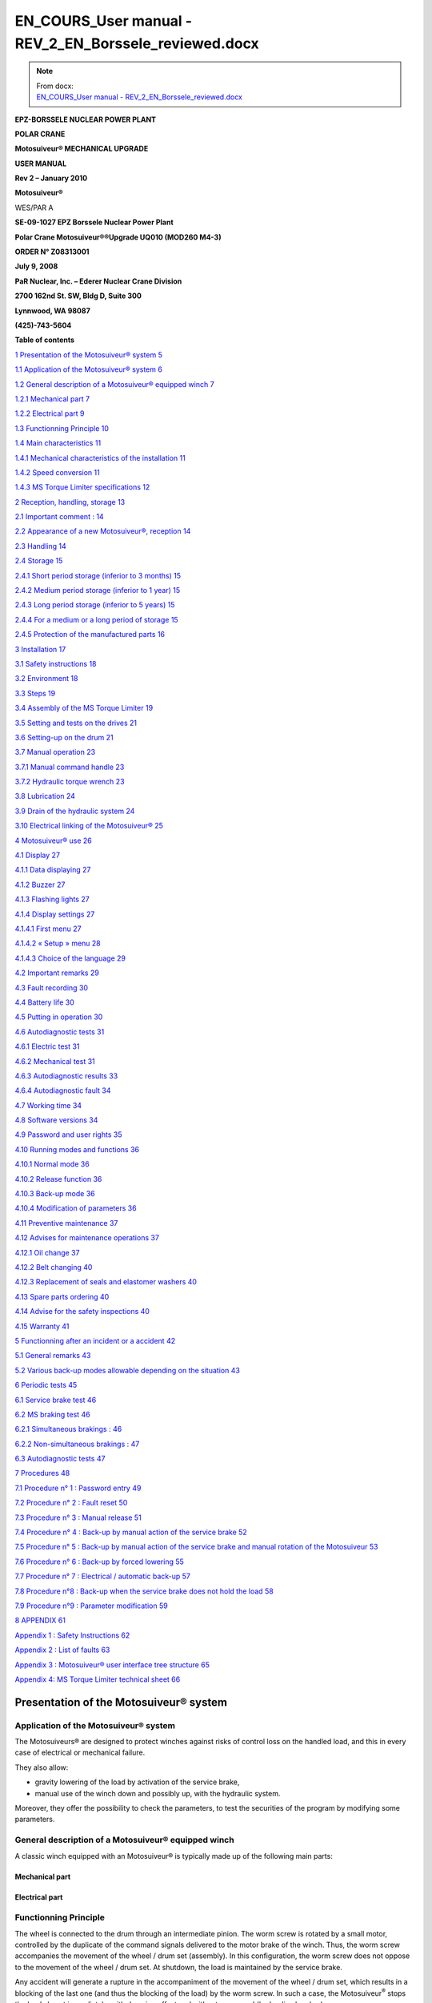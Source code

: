 =======================================================
EN_COURS_User manual - REV_2_EN_Borssele_reviewed.docx
=======================================================

.. note::
   | From docx:
   | `EN_COURS_User manual - REV_2_EN_Borssele_reviewed.docx <https://siguren.sharepoint.com/:w:/s/Processdesign/EWkfuiAl5mhJv2O-SGVNGesB3YePgZb30PGO1dHCr3nJOw?e=wftPI3>`_

+--------------------------+-----------------+------------------------+
| **S**\ **iguren          |                 | |image1|               |
| Ingéniérie**             |                 |                        |
|                          |                 |                        |
| ZI de la Tuillière       |                 |                        |
|                          |                 |                        |
| Rue de la Traille        |                 |                        |
|                          |                 |                        |
| F – 01700 Miribel        |                 |                        |
|                          |                 |                        |
| Tél. +33 (0)4 72 25 71   |                 |                        |
| 12                       |                 |                        |
|                          |                 |                        |
| Fax +33 (0)9 52 71 75 68 |                 |                        |
+--------------------------+-----------------+------------------------+
| contact@siguren.com      |                 |                        |
+--------------------------+-----------------+------------------------+
|                          |                 | `www.siguren.          |
|                          |                 | com <file:///Users// |
|                          |                 | //public/pet |
|                          |                 | er/www.siguren.com>`__ |
+--------------------------+-----------------+------------------------+

**E**\ **PZ-BORSSELE NUCLEAR POWER PLANT**

**POLAR CRANE**

**Motosuiveur\ ® MECHANICAL UPGRADE**

**USER MANUAL**

**Rev 2 – January 2010**

**Motosuiveur\ ®**

WES/PAR A

|image2|\ |image3|\ |image4|

**SE-09-1027 EPZ Borssele Nuclear Power Plant**

**Polar Crane Motosuiveur\ ®\ ®Upgrade UQ010 (MOD260 M4-3)**

**ORDER N° Z08313001**

**July 9, 2008**

**PaR Nuclear, Inc. – Ederer Nuclear Crane Division**

**2700 162nd St. SW, Bldg D, Suite 300**

**Lynnwood, WA 98087**

**(425)-743-5604**

**Table of contents**

`1 Presentation of the Motosuiveur®
system <#presentation-of-the-motosuiveur-system>`__
`5 <#presentation-of-the-motosuiveur-system>`__

`1.1 Application of the Motosuiveur®
system <#application-of-the-motosuiveur-system>`__
`6 <#application-of-the-motosuiveur-system>`__

`1.2 General description of a Motosuiveur® equipped
winch <#general-description-of-a-motosuiveur-equipped-winch>`__
`7 <#general-description-of-a-motosuiveur-equipped-winch>`__

`1.2.1 Mechanical part <#mechanical-part>`__ `7 <#mechanical-part>`__

`1.2.2 Electrical part <#electrical-part>`__ `9 <#electrical-part>`__

`1.3 Functionning Principle <#functionning-principle>`__
`10 <#functionning-principle>`__

`1.4 Main characteristics <#main-characteristics>`__
`11 <#main-characteristics>`__

`1.4.1 Mechanical characteristics of the
installation <#mechanical-characteristics-of-the-installation>`__
`11 <#mechanical-characteristics-of-the-installation>`__

`1.4.2 Speed conversion <#speed-conversion>`__
`11 <#speed-conversion>`__

`1.4.3 MS Torque Limiter specifications <#torque-limiter-specifications>`__
`12 <#torque-limiter-specifications>`__

`2 Reception, handling, storage <#reception-handling-storage>`__
`13 <#reception-handling-storage>`__

`2.1 Important comment : <#important-comment>`__
`14 <#important-comment>`__

`2.2 Appearance of a new Motosuiveur®,
reception <#appearance-of-a-new-motosuiveur-reception>`__
`14 <#appearance-of-a-new-motosuiveur-reception>`__

`2.3 Handling <#handling>`__ `14 <#handling>`__

`2.4 Storage <#storage>`__ `15 <#storage>`__

`2.4.1 Short period storage (inferior to 3
months) <#short-period-storage-inferior-to-3-months>`__
`15 <#short-period-storage-inferior-to-3-months>`__

`2.4.2 Medium period storage (inferior to 1
year) <#medium-period-storage-inferior-to-1-year>`__
`15 <#medium-period-storage-inferior-to-1-year>`__

`2.4.3 Long period storage (inferior to 5
years) <#long-period-storage-inferior-to-5-years>`__
`15 <#long-period-storage-inferior-to-5-years>`__

`2.4.4 For a medium or a long period of
storage <#for-a-medium-or-a-long-period-of-storage>`__
`15 <#for-a-medium-or-a-long-period-of-storage>`__

`2.4.5 Protection of the manufactured
parts <#protection-of-the-manufactured-parts>`__
`16 <#protection-of-the-manufactured-parts>`__

`3 Installation <#installation>`__ `17 <#installation>`__

`3.1 Safety instructions <#safety-instructions>`__
`18 <#safety-instructions>`__

`3.2 Environment <#environment>`__ `18 <#environment>`__

`3.3 Steps <#steps>`__ `19 <#steps>`__

`3.4 Assembly of the MS Torque Limiter <#assembly-of-the-torque-limiter>`__
`19 <#assembly-of-the-torque-limiter>`__

`3.5 Setting and tests on the
drives <#setting-and-tests-on-the-drives>`__
`21 <#setting-and-tests-on-the-drives>`__

`3.6 Setting-up on the drum <#setting-up-on-the-drum>`__
`21 <#setting-up-on-the-drum>`__

`3.7 Manual operation <#manual-operation>`__ `23 <#manual-operation>`__

`3.7.1 Manual command handle <#manual-command-handle>`__
`23 <#manual-command-handle>`__

`3.7.2 Hydraulic torque wrench <#hydraulic-torque-wrench>`__
`23 <#hydraulic-torque-wrench>`__

`3.8 Lubrication <#lubrication>`__ `24 <#lubrication>`__

`3.9 Drain of the hydraulic system <#drain-of-the-hydraulic-system>`__
`24 <#drain-of-the-hydraulic-system>`__

`3.10 Electrical linking of the
Motosuiveur® <#electrical-linking-of-the-motosuiveur>`__
`25 <#electrical-linking-of-the-motosuiveur>`__

`4 Motosuiveur® use <#motosuiveur-use>`__ `26 <#motosuiveur-use>`__

`4.1 Display <#display>`__ `27 <#display>`__

`4.1.1 Data displaying <#data-displaying>`__ `27 <#data-displaying>`__

`4.1.2 Buzzer <#buzzer>`__ `27 <#buzzer>`__

`4.1.3 Flashing lights <#flashing-lights>`__ `27 <#flashing-lights>`__

`4.1.4 Display settings <#display-settings>`__
`27 <#display-settings>`__

`4.1.4.1 First menu <#first-menu>`__ `27 <#first-menu>`__

`4.1.4.2 « Setup » menu <#setup-menu>`__ `28 <#setup-menu>`__

`4.1.4.3 Choice of the language <#choice-of-the-language>`__
`29 <#choice-of-the-language>`__

`4.2 Important remarks <#important-remarks>`__
`29 <#important-remarks>`__

`4.3 Fault recording <#fault-recording>`__ `30 <#fault-recording>`__

`4.4 Battery life <#battery-life>`__ `30 <#battery-life>`__

`4.5 Putting in operation <#putting-in-operation>`__
`30 <#putting-in-operation>`__

`4.6 Autodiagnostic tests <#autodiagnostic-tests>`__
`31 <#autodiagnostic-tests>`__

`4.6.1 Electric test <#electric-test>`__ `31 <#electric-test>`__

`4.6.2 Mechanical test <#mechanical-test>`__ `31 <#mechanical-test>`__

`4.6.3 Autodiagnostic results <#autodiagnostic-results>`__
`33 <#autodiagnostic-results>`__

`4.6.4 Autodiagnostic fault <#autodiagnostic-fault>`__
`34 <#autodiagnostic-fault>`__

`4.7 Working time <#working-time>`__ `34 <#working-time>`__

`4.8 Software versions <#software-versions>`__
`34 <#software-versions>`__

`4.9 Password and user rights <#password-and-user-rights>`__
`35 <#password-and-user-rights>`__

`4.10 Running modes and functions <#running-modes-and-functions>`__
`36 <#running-modes-and-functions>`__

`4.10.1 Normal mode <#normal-mode>`__ `36 <#normal-mode>`__

`4.10.2 Release function <#release-function>`__
`36 <#release-function>`__

`4.10.3 Back-up mode <#back-up-mode>`__ `36 <#back-up-mode>`__

`4.10.4 Modification of parameters <#modification-of-parameters>`__
`36 <#modification-of-parameters>`__

`4.11 Preventive maintenance <#preventive-maintenance>`__
`37 <#preventive-maintenance>`__

`4.12 Advises for maintenance
operations <#advises-for-maintenance-operations>`__
`37 <#advises-for-maintenance-operations>`__

`4.12.1 Oil change <#oil-change>`__ `37 <#oil-change>`__

`4.12.2 Belt changing <#belt-changing>`__ `40 <#belt-changing>`__

`4.12.3 Replacement of seals and elastomer
washers <#replacement-of-seals-and-elastomer-washers>`__
`40 <#replacement-of-seals-and-elastomer-washers>`__

`4.13 Spare parts ordering <#spare-parts-ordering>`__
`40 <#spare-parts-ordering>`__

`4.14 Advise for the safety
inspections <#advise-for-the-safety-inspections>`__
`40 <#advise-for-the-safety-inspections>`__

`4.15 Warranty <#warranty>`__ `41 <#warranty>`__

`5 Functionning after an incident or a accident <#_Toc246241471>`__
`42 <#_Toc246241471>`__

`5.1 General remarks <#general-remarks>`__ `43 <#general-remarks>`__

`5.2 Various back-up modes allowable depending on the
situation <#various-back-up-modes-allowable-depending-on-the-situation>`__
`43 <#various-back-up-modes-allowable-depending-on-the-situation>`__

`6 Periodic tests <#periodic-tests>`__ `45 <#periodic-tests>`__

`6.1 Service brake test <#service-brake-test>`__
`46 <#service-brake-test>`__

`6.2 MS braking test <#ms-braking-test>`__ `46 <#ms-braking-test>`__

`6.2.1 Simultaneous brakings : <#simultaneous-brakings>`__
`46 <#simultaneous-brakings>`__

`6.2.2 Non-simultaneous brakings : <#non-simultaneous-brakings>`__
`47 <#non-simultaneous-brakings>`__

`6.3 Autodiagnostic tests <#autodiagnostic-tests-1>`__
`47 <#autodiagnostic-tests-1>`__

`7 Procedures <#procedures>`__ `48 <#procedures>`__

`7.1 Procedure n° 1 : Password entry <#procedure-n-1-password-entry>`__
`49 <#procedure-n-1-password-entry>`__

`7.2 Procedure n° 2 : Fault reset <#procedure-n-2-fault-reset>`__
`50 <#procedure-n-2-fault-reset>`__

`7.3 Procedure n° 3 : Manual release <#procedure-n-3-manual-release>`__
`51 <#procedure-n-3-manual-release>`__

`7.4 Procedure n° 4 : Back-up by manual action of the service
brake <#procedure-n-4-back-up-by-manual-action-of-the-service-brake>`__
`52 <#procedure-n-4-back-up-by-manual-action-of-the-service-brake>`__

`7.5 Procedure n° 5 : Back-up by manual action of the service brake and
manual rotation of the
Motosuiveur <#procedure-n-5-back-up-by-manual-action-of-the-service-brake-and-manual-rotation-of-the-motosuiveur>`__
`53 <#procedure-n-5-back-up-by-manual-action-of-the-service-brake-and-manual-rotation-of-the-motosuiveur>`__

`7.6 Procedure n° 6 : Back-up by forced
lowering <#procedure-n-6-back-up-by-forced-lowering>`__
`55 <#procedure-n-6-back-up-by-forced-lowering>`__

`7.7 Procedure n° 7 : Electrical / automatic
back-up <#procedure-n-7-electrical-automatic-back-up>`__
`57 <#procedure-n-7-electrical-automatic-back-up>`__

`7.8 Procedure n°8 : Back-up when the service brake does not hold the
load <#procedure-n8-back-up-when-the-service-brake-does-not-hold-the-load>`__
`58 <#procedure-n8-back-up-when-the-service-brake-does-not-hold-the-load>`__

`7.9 Procedure n°9 : Parameter
modification <#procedure-n9-parameter-modification>`__
`59 <#procedure-n9-parameter-modification>`__

`8 APPENDIX <#appendix>`__ `61 <#appendix>`__

`Appendix 1 : Safety Instructions <#appendix-1-safety-instructions>`__
`62 <#appendix-1-safety-instructions>`__

`Appendix 2 : List of faults <#appendix-2-list-of-faults>`__
`63 <#appendix-2-list-of-faults>`__

`Appendix 3 : Motosuiveur® user interface tree
structure <#appendix-3-motosuiveur-user-interface-tree-structure>`__
`65 <#appendix-3-motosuiveur-user-interface-tree-structure>`__

`Appendix 4: MS Torque Limiter technical
sheet <#appendix-4-torque-limiter-technical-sheet>`__
`66 <#appendix-4-torque-limiter-technical-sheet>`__

Presentation of the Motosuiveur® system
=======================================

Application of the Motosuiveur® system
--------------------------------------

|image5|

|image6|

The Motosuiveurs® are designed to protect winches against risks of
control loss on the handled load, and this in every case of electrical
or mechanical failure.

They also allow:

-  gravity lowering of the load by activation of the service brake,

-  manual use of the winch down and possibly up, with the hydraulic
   system.

Moreover, they offer the possibility to check the parameters, to test
the securities of the program by modifying some parameters.

General description of a Motosuiveur® equipped winch
----------------------------------------------------

A classic winch equipped with an Motosuiveur® is typically made up of
the following main parts:

Mechanical part
~~~~~~~~~~~~~~~

|image7|

|image8|

Electrical part
~~~~~~~~~~~~~~~

|image9|\ |image10|\ |image11|\ |image12|\ |image13|\ |image14|\ |image15|

Functionning Principle
----------------------

The wheel is connected to the drum through an intermediate pinion. The
worm screw is rotated by a small motor, controlled by the duplicate of
the command signals delivered to the motor brake of the winch. Thus, the
worm screw accompanies the movement of the wheel / drum set (assembly).
In this configuration, the worm screw does not oppose to the movement of
the wheel / drum set. At shutdown, the load is maintained by the service
brake.

Any accident will generate a rupture in the accompaniment of the
movement of the wheel / drum set, which results in a blocking of the
last one (and thus the blocking of the load) by the worm screw. In such
a case, the Motosuiveur\ :sup:`®` stops the load almost immediately,
with damping effect and without overspeed (hydraulic chamber).

The MS Torque Limiter, which is situated between the main motor and the
gear box smooth the static and dynamic overloads.

The Motosuiveur® interprets and executes the same commands as the main
system, but independently of this one. Due to its irreversibility, it
limits the immediate speed of the winch to a speed slightly superior to
the theoretical speed. This principle of " mechanical follow-up " is the
"intrinsic" part of safety that the Motosuiveur® provides.

The system also works in accordance with the principle of the comparison
between the planned speed and the real speed. The real speed and the
position, resulting from a direct measure, are constantly compared with
the value of the order ( slope included) coming from the control panel.
Then they are analyzed by the computer. When the limits are reached, the
Motosuiveur® activates the safety procedure.

|image16|

Main characteristics
--------------------

Mechanical characteristics of the installation
~~~~~~~~~~~~~~~~~~~~~~~~~~~~~~~~~~~~~~~~~~~~~~

|image17|

Speed conversion
~~~~~~~~~~~~~~~~

|image18|

MS Torque Limiter specifications
~~~~~~~~~~~~~~~~~~~~~~~~~~~~~

The MS Torque Limiter model is 160.1 from SIAM RINGSPAM (see instruction
manual in appendix 4.

The torque adjustments are the following :

+-------------------+----------------+----------------+----------------+
| **Crane rated     | **Torque at    | **Number of    | **Colour of    |
| load**            | torque         | springs to be  | the spring to  |
|                   | limiter**      | activated      | be activated** |
|                   |                | (\*)**         |                |
+===================+================+================+================+
| **110 t           | 275 N.m        | 11             | All green      |
| (nuclear          |                |                | springs        |
| operation)**      |                |                |                |
+-------------------+----------------+----------------+----------------+
| **260 t           | 525 N.m        | 21             | Green and      |
| (decommissioning  |                |                | white springs  |
| operation)**      |                |                |                |
+-------------------+----------------+----------------+----------------+

(\*) To activate a spring, unscrew the nut with the special tool.

|image19|

Reception, handling, storage
============================

Important comment :
-------------------

The dimensions of the Motosuiveur® are evaluated by our design office to
resist the dynamic solicitations of a defined application; so before any
putting in operation, be sure that the installation complies entirely
with the application that the Motosuiveur® have been ordered.

Appearance of a new Motosuiveur®, reception
-------------------------------------------

On delivery ensure that all the following parts are present:

-  The Motosuiveur®

-  The breather cap

-  The electric cabinet

-  The supply cables

-  The MS Torque Limiter

-  The manual command handle

On delivery be sure that they didn’t get damaged during transportation.
In particular, check the absence of bumps, knocks or scratches which may
have occurred.

For any noticed problem, write down all reserves on delivery on the
carrier delivery sheet, then confirm by registered mail to the carrier
within 48 hours.

* *

|image20|

   *Both Motosuiveurs® of the installation are attached to one torque
   limiter rated to a value specifically calculated for your
   application. Similarly, the electric boxed sets containing equipments
   which are preset to the specific values of your application must not
   be inverted.*

Handling
--------

All our Motosuiveur®, are controlled after assembly, set and tested on
bench. During those tests, the oil filling up is adjusted and the
hydraulic system is drained. To prevent draining again the system on
activation, the Motosuiveur® must be carried in vertical position, with
the worm cover in top position.

Lifting rings have been placed on all our equipments for when these
equipments require the use of lifting means.

Before any handling, check:

-  The correct balancing of the load,

-  Your handling equipment capacity and compare it to the load to lift.

-  That the slings and straps do not lean on fragile parts (pipes,
   diverse accessories, etc.) and that they do not damage the surface
   treatment applied on our products.

|image21|

   Never lift a Motosuiveur® hanged by the motor.

Storage
-------

The operations to display to ensure good preservation conditions depend
mainly on the storage duration and on its thermal, hygrometric and
climatic environmental conditions.

In case of ship transportation, the packaging must be waterproof and
wear a humidity absorbing product.

The equipments must be stored in a dry place, away from bad weather
conditions and important temperature variations.

Put the equipments on an insulating paper covered wooden base.

Short period storage (inferior to 3 months)
~~~~~~~~~~~~~~~~~~~~~~~~~~~~~~~~~~~~~~~~~~~

After the tests and the final checks, the manufactured parts of the
Motosuiveur® must be protected by peelable varnish and the oil fill up
must be ajusted to the level indicator. In this condition, they can be
stored in vertical position, without any intervention during 3 months.
Beware not to damage the peelable varnish protection.

Medium period storage (inferior to 1 year)
~~~~~~~~~~~~~~~~~~~~~~~~~~~~~~~~~~~~~~~~~~

For a storage period of 3 to 12 months, our Motosuiveur® must be
completely filled with the oil designed for your application
functioning.

This oil will be drained off to the level indicator before use. There
will be no need to rinse it. During the emptying beware not to go under
the level indicator; otherwise, you will have to drain the system.

Long period storage (inferior to 5 years)
~~~~~~~~~~~~~~~~~~~~~~~~~~~~~~~~~~~~~~~~~

For a storage period longer than 12 months, to 5 years, drain the
Motosuiveur® then pour or spray ARDROX IV 2 (supplier Brent) in the
machine (5 % of the total volume).

*properties:*

The volatile corrosion inhibitor is designed to:

-  Protect by its gas phase the surfaces that are not in contact with
   the liquid phase,

-  Reinforce by its liquid phase the inhibitory action of the liquid in
   which it is dissolved.

Before use, the production product being soluble and miscible in
lubrification oils, it will not be necessary to clean.

For a medium or a long period of storage
~~~~~~~~~~~~~~~~~~~~~~~~~~~~~~~~~~~~~~~~

The corrosion inhibitors being volatile, during all the storage period
make sure the inside of the Motosuiveur® is insulated for the exterior.
In particular, the breather caps must be replaced by hermetic caps. The
trap doors must be hermetically closed.

Every 3 months :

-  Rotate the PV wheel (at least 1 turn) manually.

-  Check the protection by peelable varnish of the manufactured parts.

Protection of the manufactured parts
~~~~~~~~~~~~~~~~~~~~~~~~~~~~~~~~~~~~

The manufactured surfaces are delivered protected by a peelable varnish
(standard case).

Except if there is some deterioration, there is no need for another
protection.

**Used product : ARDROX 3140.**

Installation 
=============

Safety instructions
-------------------

The dimensions of the Motosuiveur® are evaluated by our design office to
resist the dynamic solicitations of a defined application; so before any
putting in operation, it has to be checked that the installation
complies entirely with the application which the Motosuiveur® has been
ordered for. In particular, check if the N° given on the specification
plate is the same as the one on the plan.

Before any operation on the equipment, switch off the electrical supply
and ensure that the load can not move.

Never place your hands inside the Motosuiveur®, without being sure that
the rotation of the shafts is impossible.

Never rotate the Motosuiveur® if the trap door is open or/and if the
protection cover of the MS Torque Limiter is removed.

Do not modify the machine. Any modification of the kinematic chain
increasing the inertias, the limiter adjustments or the maximum speeds
can be dangerous.

All work must be carried out by competent staff with an appropriate
training.

Read carefully the special safety instructions on **appendix 1**.

In this document, all comments preceded by : |image22| are about safety.

Environment
-----------

A Motosuiveur® is a safety organ, thus it needs regular surveillance
interventions and operating in urgency situations. So it has to be
*easily accessible*.

In particular, the following conditions are required:

-  Allow handling.

-  Ensure accessibility.

-  Ensure the safety of the maintenance and surveillance staff.

-  Insulate the equipment of a too polluting environment.

-  Allow a normal air admission necessary to a good thermal exchange.

-  Ensure acceptable room temperature (from 0° C to 45° C) for the
   standard version).

-  A sheltered working location.

-  Ensure that using the handle is easy and can be done in sufficient
   safety conditions.

-  The electric boxed set containing the operating console must be easy
   to reach. It is better if it is next to the Motosuiveur® and visible
   by an operator located near the handle. If it is not feasible,
   install a buzzer near the Motosuiveur® to gravity lowering operations
   with the service brake.

-  Make sure that the electric cables between the Motosuiveur® and the
   electric boxed set are not subject to chemical or mechanical
   aggressions.

-  Make sure that no heat source is in direct contact with the
   Motosuiveur®.

-  The Motosuiveur® must contain hydraulic oil.

Steps
-----

For a fine installation of the Motosuiveur® and to avoid ill-timed
blockings during the setting of the command station and of the drives,
we advise you to start the winch assembly by following these steps:

-  Assembly of the MS Torque Limiter

-  Setting and testing of the lifting drive and the command cabinet

-  Installation of the Motosuiveur® on the drum

-  Installation of the reaction arm

-  Positionning of the manual commands

-  Oil level check

-  Electric linking of the Motosuiveur®

|image23|

   *The Motosuiveur® should never be engaged without its MS Torque Limiter.
   This would cancel all garantee.*

Assembly of the MS Torque Limiter
------------------------------

The installation is equipped with a **RS 160.1** MS Torque Limiter (Siam
Ringspann).

*See appendix 4 for technical sheet*

Assembly must be done by qualified operators.

The MS Torque Limiter is delivered factory rated to the value necessary to
the application. In case of doubt, check the application data on the
assembly drawing.

The limiter assembly direction is defined on the layout.

The MS Torque Limiter coupling is made of:

-  The permanent spring limiter

-  The duplex coupling chain

-  The driving hub

|image24|

|image25|\ The cylinder of the limiter part contains helical springs
which create the pressure force applied to the friction linings.

The response curve of the helical springs allows to keep, without much
fluctuation, the pressure force applied to the linings. Thus, no matter
their degree of wear, the fluctuation of the preset torque is
insignificant.

It is the number of springs which defines the rating torque; the slotted
nut must always be screwed very tightly against the cylinder.

The lubrication of the MS Torque Limiter chain is not necessary, except in
case of corrosion risk (aggressive environment).

   |image26|\ *The lubrication of the chain should be done with a
   standard grease for bearings, not by oil. Use a very small quantity
   (in order to cover only the chain). Take care not to grease the
   friction lining. Greasing the friction parts of the MS Torque Limiter
   will misadjust the MS Torque Limiter.*

   |image27|\ *The limiter being delivered rated for the application,
   the limiter part should never be dismantled. Never add nor withdraw a
   spring during normal functioning of the winch. You would be taking an
   important risk of damaging the equipment and all guarantee would be
   lost. Any maintenance operation should be done by SIGUREN or an
   authorized representative.*

Setting and tests on the drives
-------------------------------

It is preferable that before the Motosuiveur® is assembled, settings and
tests are performed on the drives:

-  the acceleration ramps

-  the deceleration ramps

-  the opening of the service brake against the motor torque

-  the closing of the service brake against the motor speed

-  the thresholds of the fixed speeds

-  the minimum and maximum speeds

The Motosuiveur® is programmed to brake as soon as the maximum and
minimum thresholds are exceeded for each of these values.

If when engaged the drive is not correctly set, the Motosuiveur® will
automatically brake, until the good value is obtained.

**Advise :**

To facilitate the gravity lowering operations for the load brake, we
advise to replace the unblocking handle of the standard service brake
(delivered with the motor) with a long lever. This allows to better
control the opening of the service brake during the gravity lowering.

Setting-up on the drum
----------------------

To avoid having to do a new drain of system before putting it in
service, the Motosuiveur® must be transported in vertical position (worm
cover in top direction).

   |image28|\ *Before setting it up, check the way the Motosuiveur® is
   positioned the right way. A wrongly positioned Motosuiveur® cancels
   all guarantee.*

   *The right way is indicated by an arrow on the side of the
   Motosuiveur® as shown below;*

**
The arrow indicates the direction of spin of the Motosuiveur® during the
lowering of the load.**

|image29|

On the manual command side of the Motosuiveur® another arrow on the belt
cover indicates the direction of spin of the worm screw during the
lowering.

|image30|

Manual operation
----------------

The manual operation devices allow the Motosuiveur® to set-down the load
in case of a breakdown (gravity lowering). The §‎5 “Functionning after an
incident or a accident” describes the related procedures.

   |image31|\ *These devices may be used in emergency situations. They
   must be placed in appropriate ways on a visible support next to the
   Motosuiveur®.*

   *They must be used by staff well aware of the emergency procedures*

Manual command handle 
~~~~~~~~~~~~~~~~~~~~~~

|image32|

It is to be used only in case of gravity lowering with manual control
from the Motosuiveur®, for example in case of power failure of the
electric supply of the Motosuiveur®

To use it, one has to remove the protection cover of the worm screw of
the Motosuiveur® and its fixation screws, then set up the handle.

After use, put the cover back with the fixation screws.

Hydraulic torque wrench
~~~~~~~~~~~~~~~~~~~~~~~

|image33|

Use this device only in case of gravity lowering by forced action of the
Motosuiveur®.

To use it, see **procedure 6**.

|image34|

   *After a gravity lowering by forced action of the Motosuiveur®, a
   disassembly and an inspection of your Motosuiveur® is essential to
   safety. This operation should be done by SIGUREN.*

Lubrication
-----------

All our Motosuiveur®, are checked after assembly, set and tested on
bench at Siguren. During those tests, the oil tank is filled, the level
is adjusted and the hydraulic system is drained (oil quantity =
15 litres).

The breather cap is delivered separately and replaced by a waterproof
cap.

|image35|\ |image36|

After the reaction arm set-up:

-  Clean if necessary the upper side of the Motosuiveur®.

-  Remove the pulley casing cover.

-  Screw the breather cap completely.

-  Unscrew it and check the oil level.

-  Reassemble the pulley casing cover and its screws

..

   |image37|\ *During this operation, make you do not introduce any
   particle in the Motosuiveur®*

   *Use only the* **TOTAL ELAN EPX 75W80** *oil. Using another oil can
   induce important malfunctions.*

Drain of the hydraulic system
-----------------------------

After each switch on of the Motosuiveur® an auto diagnostic is run to
check the absence of air in the damping chamber. If air is detected, the
damping chamber has to be drained.

This operation must be carried out by a qualified operator. It is
similar to the operation of draining a car braking system. The
Motosuiveur® should be oriented in the following direction :

|image38|

Procedure :

-  Power off the machine.

-  Make sure the oil level is sufficient.

-  Remove the protection cover of the worm screw of the Motosuiveur® and
   its 3 fixation screws.

-  Set-up the manual command handle.

-  Rotate the worm screw by turning slowly the handle in the lifting
   direction until the stop.

-  Rotate the screw to the opposite direction by turning slowly the
   handle in lowering direction until the stop.

-  Repeat the operation 5 times.

..

   |image39|

   *A loose drain screw can result in an insufficient braking and damage
   the Motosuiveur®.*

-  Disassemble the command handle.

-  Re-assemble the protection cover of the worm screw of the
   Motosuiveur® and its 3 fixation screws.

-  Power on the Motosuiveur® (an automatic autodiagnostic is launched)

 Electrical linking of the Motosuiveur® 
----------------------------------------

The electrical box of the Motosuiveur® is delivered with cables already
in place with the motor and encoder cables and their connector.

Motosuiveur® use
================

Display
-------

|image40|

The display has two functions :

-  Display the data and main informations.

-  Enter data in Motosuiveur® system by a qualified operator

Data displaying
~~~~~~~~~~~~~~~

The display is a `liquid crystal
display <JavaScript:affichage('1','8874159','ENG','','1')>`__ on which
all information appears. The touchscreen system allows the operator to
have an easy access to each menu, and to modify some parameters.

Buzzer
~~~~~~

The buzzer is activated in the following cases :

-  Fault detection

-  Overspeed during « back-up » mode

Flashing lights
~~~~~~~~~~~~~~~

A flashing light is activated when the crane is not available (fault
detected or autodiagnostic in progress).

Display settings
~~~~~~~~~~~~~~~~

*See appendix 3 for full user interface tree structure*

First menu
^^^^^^^^^^

From the beginning, the displayed menu is the following :

|image41| |image42| |image43| |image44|\ |image45|

This menu gives the status of the Motosuiveur® MS1 (speed, information,
motion enable or not, fault, inputs and outputs). It is composed of five
pages (accessible by the arrow on the right side).

We can switch to « MS2 » status by clicking on « MS-2 » button (the same
informations are available).

By clicking on “Setup”, we have access to the main menu.

« Setup » menu
^^^^^^^^^^^^^^

|image46|

This menu allows to change the parameters of the installation :
language, MS1 and MS2 parameters, switch to back-up mode for MS1 or MS2.

Motosuiveur® parameters and Motosuiveur® back-up menus are protected by
a password (see **procedure n°1**).

Choice of the language
^^^^^^^^^^^^^^^^^^^^^^

|image47| |image48|

The language choice menu allows the operator to choose English, French
and Dutch language, from “Setup” button of the main menu.

Important remarks
-----------------

The Motosuiveur® is a safety device which guarantees that the load will
not be dropped by the winch.

-  The Motosuiveur® can function correctly only if its setting matches
   the real state of the equipment. In order to prevent the equipment
   from being damaged and operators from being seriously injured, the
   accuracy and the appropriateness of the settings of the Motosuiveur®
   must be guaranteed before putting it in operation.

-  In case the system becomes faulty, **appendix 2** will help the
   operator to find out the possible source of the problem and will
   guide him through the procedures to apply.

It is important to read the other safety instructions (**appendix 1**)
before any use of the Motosuiveur.

Fault recording
---------------

The system records all faults. These can be seen through the interface
by clicking on “Events record”. The following parameters are recorded :

-  Date

-  Hour

-  Motosuiveur® number

-  Fault number

|image49|\ |image50|\ |image51|

Battery life
------------

The battery life is 10 years.

Without power, the battery of the display unit is able to keep hour and
date for three months. If the display unit is not powered for three
months, the date and the hour are lost.

The recharge time for an empty battery is 96 hours.

Putting in operation
--------------------

When it is powered on, the system begins automatic test cycles, ensuring
the software validity (software test), the correct initial state of the
commands (electric test) and the mechanical capabilities of the
Motosuiveur® (mechanical tests).

These tests form the system autodiagnostic procedure (see §‎4.6
“Autodiagnostic tests”)

After the test sequence ended, the system becomes operational and
automatically switches to « normal » mode. So, it is possible to move
the load by joystick.

*NOTA :  to prevent ill-timed movements, the joystick has to be released
when the test sequence is finished. In the opposite case, a fault is
displayed (n°4). Once the operator releases the joystick, the movement
is possible again and the fault disappears.*

Autodiagnostic tests
--------------------

The autodiagnostic test guarantees the proper functioning of the
Motosuiveur® and that the mechanical safety inferred by the
irreversibility of the worm screw is operational.

|image52|\ This test is launched when the Motosuiveur® cabinet is
powered on and after an automatic release. The autodiagnostic lasts
approximately 2 minutes : during this time, no movement is available
(the line contactor is open)

   **The autodiagnostic test needs to be done regularly (at least every
   week). If the installation is powered permanently, the operator needs
   to launch an autodiagnostic by powered off the installation.**

The autodiagnostic is composed by 2 kinds of control :

Electric test
~~~~~~~~~~~~~

|image53|

This test consists in checking that the circuits controlled or driven by
the MotoSuiveur® are in a correct initial state (commands in neutral
position, contactor, etc.). The objective of this test is to prevent
ill-timed motion on start.

Mechanical test
~~~~~~~~~~~~~~~

This group of tests (flow, air and play) corresponds to mechanical
checking of the system.

-  **Flow test**

|image54|

The system controls automatically if the oil flow which passes through
the nozzles is correct.

-  **Air presence test**

|image55|

This test detects the presence of air bubbles in the damping chamber.

-  **Play test**

|image56|

The system automatically measures the play between the teeth of the worm
gear and the teeth of the worm screw and the play between the screw and
the damping chamber. This measure allows us to detect all the wear
problems for the gears and the possible presence of unknown elements.

The different advantages of this autodiagnostic are that it is automatic
and intrinsic to the Motosuiveur® (no external measure instrument is
employed) on one hand, reliable (High precision encoder) and fast (about
2 minutes) on the other hand.

In case the autodiagnostic tests are negative, there are several
possible actions for the operator :

-  If the operator identifies and resolves the problem (forgotten
   handle, screw slightly blocked…), he can run another diagnostic.

-  And if there are no other possible solutions left, and qualified
   operator can switch to gravity lowering mode to secure the load and
   eventually repair the Motosuiveur.

*NOTA : during autodiagnostic operation, the flashing lamp is activated.
As soon as the crane is available (after a positive result of the
autodiagnostic), the flashing light is off.
*

Autodiagnostic results
~~~~~~~~~~~~~~~~~~~~~~

For both Motosuiveurs, the results of the last autodiagnostic are
recorded. “Play test”, “Damping test” and “Air presence test” can be
displayed for each Motosuiveur. These figures are the results of Siguren
internal calibration, they are not physical values. They vary from one
Motosuiveur to another.

|image57|\ |image58|

|image59|\ |image60|\ |image61|\ |image62|

Autodiagnostic fault
~~~~~~~~~~~~~~~~~~~~

If the autodiagnostic fails, the operator can re-launch a new
autodiagnostic by clicking on “Re-launch self-test” or switch to
“back-up” mode (see §‎4.10.2 ”\ **Release function**

This function is automatically activated just after a fault reset. The
procedure n°2 allows the operator to reset a fault.

An autodiagnostic test is automatically done after a successful
automatic release.

If the automatic release procedure is not successful, the operator needs
to release the system manually (“manual release “ procedure n°3).

**Back-up mode**\ ”).

-  |image63|

Working time
------------

|image64|\ The working time of each Motosuiveur® can be displayed.

Software versions
-----------------

The software and firmware versions can be displayed, for Motosuiveur
n°1, Motosuiveur n°2 and the display.

|image65|

Password and user rights
------------------------

For safety reasons, the access to certain functions needs a password.
There three password levels and user rights are the following :

+---------------+------+-----------------------------------------------+
| Password      | L    | Allows :                                      |
| number        | evel |                                               |
+---------------+------+-----------------------------------------------+
| 1             | 1    | Fault reset                                   |
+---------------+------+-----------------------------------------------+
| 2             | 2    | Rights of level 1 + back-up mode selection    |
+---------------+------+-----------------------------------------------+
| 3             | 3    | Rights of level 2 + parameters changing       |
+---------------+------+-----------------------------------------------+

*See procedure n°1 for password entry*

Running modes and functions
---------------------------

Without fault, the « normal » mode is selected when the system is
powered on.

The operator can select the different modes and functions, on condition
that the operator has the suitable right.

The **procedure n°1** describes the way to follow to enter a password
and the user rights.

The different modes and functions accessible are the following :

Normal mode
~~~~~~~~~~~

The crane runs normally through the standard joystick, as long as the
speeds and accelerations are respected.

In this mode, the Motosuiveur® checks in real time the movement
direction, the accelerations and the speeds (including during load stop
and even when there is no speed reference given to the system).

In case of fault, the Motosuiveur® ensures security by stopping the
movement. A fault message is displayed. It is then possible to know the
fault number and to reset it (see **procedure n°2**).

In case of the fault can’t be reset, it is possible to finish the
movement by switching to “back-up” modes.

Release function
~~~~~~~~~~~~~~~~

This function is automatically activated just after a fault reset. The
procedure n°2 allows the operator to reset a fault.

An autodiagnostic test is automatically done after a successful
automatic release.

If the automatic release procedure is not successful, the operator needs
to release the system manually (“manual release “ procedure n°3).

Back-up mode
~~~~~~~~~~~~

In this mode, it is possible :

-  to lower the load “by gravity” through the main kinematic chain, but
   with a defined speed controlled by the Motosuiveur, without accurate
   knowledge of the speed.

-  Run all the movements but at a limited speed (0,13 m/min).

The lowering by gravity could be done by different ways depending on the
available items in the kinematic chain (main motor, Motosuiveur® motor,
etc.). The **procedures n° 4 to 7**
(pages `52 <#procedure-n-4-back-up-by-manual-action-of-the-service-brake>`__
to `57 <#procedure-n-7-electrical-automatic-back-up>`__) describe the
different possibilities for the back-up.

Modification of parameters
~~~~~~~~~~~~~~~~~~~~~~~~~~

This function (**procedure n°9**) allows the operator to modify the
following data :

-  Speeds S1, S2, S3 and S4 for each Motosuiveur® (S1=lowest speed)

-  Overspeeds for S1, S2, S3 and S4 for each Motosuiveur

-  Acceleration ramps

-  Deceleration ramps

-  Back-up speed

-  Back-up buzzer

For each parameter, the modification is recorded after clicking on
« Quit & Save ».

This function is protected by a password level 2.

The operator could decrease the speeds in order to check the
securities : this can simulate, a fault without taking any risk. For
instance, by decreasing the overspeed under the nominal speed, we can
test the efficiency of the security in overspeed, because the
Motosuiveur® braking is done without exceeding the nominal speed.

Preventive maintenance 
-----------------------

To be sure of the Motosuiveur® reliability, it is important to check the
following points :

**Every year :**

-  Visual inspection of the MS Torque Limiter (no important oxydation
   marks)

-  Checking of the oil level through the breather cap.

-  Visual inspection of the reaction arm (fixation, welds, cracks,
   etc.).

-  Visual inspection of the touchscreen display

-  Checking the availability of the back-up devices (handle and
   hydraulic wrench).

-  Periodic tests

**Every 5 years :**

-  Oil change of the Motosuiveur®.

-  Changing of the Motosuiveur® belt.

**Every 10 years :**

-  Checking of the Motosuiveur® gears (through the inspection cover).

-  Checking of electrical connections.

-  Dust removal in electrical cabinet.

-  Replacement of seals and elastomer washers.

Advises for maintenance operations
----------------------------------

   |image66|\ *The casing plug cover (see figure 4) should never be
   dismantled, except by a person qualified by SIGUREN. The damping
   chamber is calibrated by SIGUREN according to the installation
   specifications. After calibration, the casing plug cover is riveted
   to prevent its dismantling. Every cover removal by an unauthorized
   operator will void warranty.*

Oil change
~~~~~~~~~~

The following sketch shows the locations of holes for oil changing and
filling.

|image67|

|image68|

   |image69|

   *During this operation, take care not to introduce any particle
   inside the Motosuiveur®.*

   *Use only the oil* **ELAN EPX 75W80**\ *. The use of another oil may
   lead to a serious dysfuntion.*

*This operation is similar to drain a vehicle brake and should be done
by a qualified person. The procedure is as follows :*

|image70|

-  Power off the machine.

-  Remove the protection cover of the worm screw of the Motosuiveur® and
   its 3 fixation screws.

-  Set-up the manual command handle.

-  Set-up a oil container

-  Open the cap and let the oil pouring

-  Rotate the screw by turning slowly the handle in the lifting
   direction until the stop, in order to empty the hydraulic chamber

-  Change the cap seal if damaged

-  Replace the oil cap

-  Fill oil into Motosuiveur® until the maximum level (above the
   Motosuiveur® wheel) – approximately 8 litres.

-  Rotate the screw to the opposite direction by turning slowly the
   handle in lowering until the stop.

-  Drain the hydraulic chamber as described in §‎3.9”Drain of the
   hydraulic system”

-  Remove the handle

-  Put the protection cover back in place with its 3 fixation screws

-  Power on the Motosuiveur® (an autodiagnostic test is launched
   automatically)

|image71|

   *A loose drain screw can result in an insufficient braking and damage
   the Motosuiveur®.*

Belt changing
~~~~~~~~~~~~~

|image72|

-  Power off the installation.

-  Disassemble the screws of the pulley casing cover

-  Disassemble the current belt

-  Remove the dust from parts

-  Loosen the motor fixation screws

-  Mount the new belt

-  Tighten **manually** the belt by moving the motor (the tensioning
   force should be low : a manual tensioning is sufficient).

-  Tighten the motor screws

-  Reassemble the pulley casing cover with its screws

-  Power on the installation

Replacement of seals and elastomer washers
~~~~~~~~~~~~~~~~~~~~~~~~~~~~~~~~~~~~~~~~~~

This replacement should be done by a person qualified by SIGUREN.

Spare parts ordering
--------------------

For any spare part order, please give the serial number of the
Motosuiveur.

Advise for the safety inspections
---------------------------------

For any inspection by a control organization, we advise to inform them
that the installation is equipped with a Motosuiveur® and a torque
limiter, and to give them this user manual.

Warranty
--------

The warranty is strictly limited to reparation or replacement in our
workshop of parts known as defective. The parts replaced free of charge
are the property of the seller.

The warranty does not cover the damages due to misuse or abuse, lack of
maintenance or non-respect of the instructions included in the user
manual.

The operations and part replacement planned in this user manual are not
covered by the warranty.

The reparation, modification or replacement of parts known as defective
can’t increase the warranty duration.

| 

Functionning after an incident or a accident
============================================

General remarks
---------------

During an incident or a accident, The Motosuiveur® stops the load. The
purpose is to be able to lower the load, through the « back-up mode »
(procedures 3 to 7).

Various back-up modes allowable depending on the situation
----------------------------------------------------------

This function is used when an incident occurs. The back-up could be done
whatever the case, safely, by acting simultaneously on the two kinematic
chains, by available means. Whatever the case, safety is always ensured
because :

-  the Motosuiveur\ :sup:`®` brakes automatically above 0,5 m/min (50 %
   of the high speed).

-  At 0,3 m/min (30 % of nominal speed) : alarm + flashing lamp are
   activated to inform the operator.

The **procedures n° 4 to 8** help the operator on the actions to be
done\ **.**

The following table sums-up the various situations encountered and the
solutions to back-up the load :

+-------+-------+-----------+-----------+-----------+----------------+
|       |       | Action    |           | Number of | Procedure to   |
|       |       |           |           | operators | follow         |
+-------+-------+-----------+-----------+-----------+----------------+
|       | De    | MS1       | MS2       |           |                |
|       | fault |           |           |           |                |
+-------+-------+-----------+-----------+-----------+----------------+
| Mo    | Li    | Switch to | Switch to | 2         | 4              |
| tosui | fting | "back-up" | "back-up" |           |                |
| veur® | motor | mode      | mode      |           |                |
| sta   | does  |           |           |           |                |
| ndard | not   |           |           |           |                |
| func  | work  |           |           |           |                |
| tions |       |           |           |           |                |
+-------+-------+-----------+-----------+-----------+----------------+
|       |       | Manual    |           |           |                |
|       |       | opening   |           |           |                |
|       |       | of the    |           |           |                |
|       |       | service   |           |           |                |
|       |       | brake     |           |           |                |
+-------+-------+-----------+-----------+-----------+----------------+
|       | Se    | Same than |           | 2         | 4              |
|       | rvice | "Lifting  |           |           |                |
|       | brake | motor     |           |           |                |
|       | can't | does not  |           |           |                |
|       | open  | work"     |           |           |                |
+-------+-------+-----------+-----------+-----------+----------------+
|       |       | *OR :     |           | 1         |                |
|       |       | switch to |           |           |                |
|       |       | "back-up  |           |           |                |
|       |       | mode" and |           |           |                |
|       |       | raise     |           |           |                |
|       |       | normally* |           |           |                |
+-------+-------+-----------+-----------+-----------+----------------+
|       | Se    | Switch to | Switch to |           | 8              |
|       | rvice | "back-up" | "back-up" |           |                |
|       | brake | mode      | mode      |           |                |
|       | does  |           |           |           |                |
|       | not   |           |           |           |                |
|       | hold  |           |           |           |                |
|       | the   |           |           |           |                |
|       | load  |           |           |           |                |
+-------+-------+-----------+-----------+-----------+----------------+
|       | T     | Highly    |           |           | Change the     |
|       | orque | i         |           |           | MS Torque Limiter |
|       | li    | mprobable |           |           | (the           |
|       | miter | case.     |           |           | Motosuiveur®   |
|       | slips |           |           |           | holds the drum |
|       |       |           |           |           | during         |
|       |       |           |           |           | operation).    |
+-------+-------+-----------+-----------+-----------+----------------+
|       | Power | Lower by  | Lower by  | 2         | 4              |
|       | cut   | gravity   | gravity   |           |                |
|       |       | with a    | with a    |           |                |
|       |       | crank     | crank     |           |                |
+-------+-------+-----------+-----------+-----------+----------------+
|       |       | Manual    |           |           |                |
|       |       | opening   |           |           |                |
|       |       | of the    |           |           |                |
|       |       | service   |           |           |                |
|       |       | brake     |           |           |                |
+-------+-------+-----------+-----------+-----------+----------------+
|       | Mo    | Switch to | Switch to | 3         | 5              |
|       | tosui | "back-up" | "back-up" |           |                |
|       | veur® | mode.     | mode      |           |                |
|       | motor | Lower by  |           |           |                |
|       | of    | gravity   |           |           |                |
|       | MS1   | by a      |           |           |                |
|       | does  | crank.    |           |           |                |
|       | not   |           |           |           |                |
|       | work  |           |           |           |                |
+-------+-------+-----------+-----------+-----------+----------------+
|       | Pr    | Switch to |           | 1         | 7              |
|       | oblem | "back-up" |           |           |                |
|       | of    | mode      |           |           |                |
|       | auto  |           |           |           |                |
|       | diagn |           |           |           |                |
|       | ostic |           |           |           |                |
|       | or    |           |           |           |                |
|       | repet |           |           |           |                |
|       | itive |           |           |           |                |
|       | def   |           |           |           |                |
|       | lauts |           |           |           |                |
|       | (MS1) |           |           |           |                |
+-------+-------+-----------+-----------+-----------+----------------+
| Mo    | Gear  | Lower the |           | 1         | 6              |
| tosui | box   | load by a |           |           |                |
| veur® | or    | special   |           |           |                |
| o     | tr    | module    |           |           |                |
| ption | ansmi | connected |           |           |                |
|       | ssion | to the    |           |           |                |
|       | shaft | Mo        |           |           |                |
|       | d     | tosuiveur |           |           |                |
|       | estru |           |           |           |                |
|       | ction |           |           |           |                |
+-------+-------+-----------+-----------+-----------+----------------+

Periodic tests 
===============

All the tests are done without load (only the hook and reeving block),
by plugging the testing box to the installation.

Service brake test
------------------

The purpose is to compare the results that we had during SAT part 2 and
the annual results. The braking is done only by the service brake (no
braking through MS).

Make a test in *raising* at high speed (1 m/min). Stop the movement
normally and record the braking curve (speed at HS shaft). Determine the
braking time. -> same procedure than “service brake qualification UP” of
SAT part 2.

Make a test in *lowering* at high speed (1 m/min). Stop the movement
normally and record the braking curve (speed at HS shaft). Determine the
braking time. -> same procedure than “service brake qualification DOWN”
of SAT part 2.

Test criteria :

-  Braking time = 0,75 s +20% -10%

-  Stopping distance at hook < 20 mm

-  No activation of both Motosuiveurs

MS braking test
---------------

The purpose is to compare the results that we had during SAT part 2
(tests n°19 and n°7, n°5 and n°8, see “SAT tests and inspection sequence
plan”) and the annual results. The braking is done by simultaneous
activation of both MS.

Simultaneous brakings :
~~~~~~~~~~~~~~~~~~~~~~~

Make a test case n°19 in *raising* at high speed (1 m/min). Stop the
movement by simultaneous activation of both MS and record the braking
curve (speed at reducer output shaft, speed at motor shaft, MS
activation signal). Determine the braking time and compare the curves.

-  same procedure than “test case n°19” of previous SAT part 2

Make a test case°7 in *lowering* at high speed (1 m/min). Stop the
movement by simultaneous activation of both MS and record the braking
curve (speed at reducer output shaft, speed at motor shaft, MS
activation signal). Determine the braking time and compare the curves.

-  same procedure than “test case n°7” of previous SAT part 2

Non-simultaneous brakings :
~~~~~~~~~~~~~~~~~~~~~~~~~~~

Make a test case n°5 in *raising* at high speed (1 m/min). Stop the
movement by activation of both MS-1 (and after MS-2) and record the
braking curve (speed at reducer output shaft, speed at motor shaft, MS
activation signal). Determine the braking time and compare the curves.

-  same procedure than “test case n°5” of previous SAT part 2, for MS-1
   then MS-2 (2 tests)

Make a test case°8 in *lowering* at high speed (1 m/min). Stop the
movement by activation of MS-1 (and after MS-2) and record the braking
curve (speed at reducer output shaft, speed at motor shaft, MS
activation signal). Determine the braking time and compare the curves.

-  same procedure than “test case n°8” of previous SAT part 2, for MS-1
   then MS-2 (2 tests)

.. _autodiagnostic-tests-1:

Autodiagnostic tests
--------------------

The purpose is to compare the results that we had during SAT part 2 and
the annual results.

Make 3 autodiagnostics tests and record after each test the results per
MS.

-  same procedure than “diagnostic” of SAT part 2

Procedures
==========

Procedure n° 1 : Password entry
-------------------------------

When the following window appears, the operator should enter the
suitable password (see §‎4.9 “Password and user rights”)

   |image73|

1. Type the password according to the level indicated in the window (1,
   2 or 3)

2. press “ENT”

*Comments :*

-  To quit the password menu, click on “ESC”.

-  To erase the last digit, press “BS”

-  To erase all digits, press “CLR”

-  For security reasons, when a password is entered, the authorization
   is given during 5 minutes for the access of each level. After 5
   minutes, the operator should enter the password again.

-  The required password level is the minimum level asked to the
   operator (for instance, when level 2 is required, the operator can
   enter level 2 or level 3).

Procedure n° 2 : Fault reset
----------------------------

When a fault occurs, the buzzer and the flashing light are activated.
Furthermore, « FAULT (see) » appears in the MS1 or MS2 window.

By clicking on “FAULT (see)”, the fault number appears (see appendix 2
for fault list). This operation needs at least a password entry level 1.

By clicking on “?”, an explanation of the fault and the solution to
solve it can be displayed.

The operator has to reset the fault by clicking on “Reset”.

|image74|

|image75|

|image76|\ |image77|

**Comments :**

-  When the fault is reset, an autodiagnostic is launched automatically.

-  The window “Fault number” disappear after 10 s (click on “Fault
   (see)” to see it again)

-  In the MS-2 menu, if the Motosuiveur n°1 is in fault, a message “MS-1
   in fault” is displayed in “Infos” windows (and vice versa).

|image78|

Procedure n° 3 : Manual release
-------------------------------

If the automatic release procedure is not successful, the operator needs
to release the system manually. The following window is shown :

|image79|

1. Press “launch”

2. Do a slight movement in the opposite direction of the previous
   movement, by the joystick

Generally, the manual release procedure has to be done when the load is
fully supported by the Motosuiveur.

The manual release has to be done at low speed otherwise the line
contactor is open (not possible to move the main motor of the crane).

*NOTA : After a release procedure, an autodiagnostic is launched
automatically then it switches back to “normal mode”.*

Procedure n° 4 : Back-up by manual action of the service brake 
---------------------------------------------------------------

This procedure has to be followed in case of main motor fault. The
following procedure allows the operator to switch in back-up up mode
with manual opening of the service brake.

   **Comments** :

-  This procedure requires two operators (one for the manual service
   brake opening, the second one at the MS-1 cabinet).

-  Ensure power to the motor is removed.

-  Each of the two operators can stop the operation : the first operator
   by closing the service brake, the other operator by stopping the
   rotation of MS-1 or MS-2.

-  This procedure can be launched either after a fault reset, or
   directly by the main menu.

-  To switch back to normal mode, the Motosuiveur® cabinet needs to be
   powered off. then powered again (an autodiagnostic is then launched
   automatically).

-  A password level 2 is needed

|image80|\ |image81|\ |image82|

|image83|

   **Operator actions :**

   Operator n°1 : Switch to “back-up” mode as shown above, for both MS-1
   and MS-2.

   Operator n° 2 : open the service brake step by step until the load
   moves at a certain speed. If the load speed exceeds 0,3 m/min (30 %
   of the nominal speed), a buzzer is activated.

   If the load speed exceeds 0,5 m/min (50 % of the nominal speed), the
   Motosuiveur® stops.

   *Because of the slow speed, it is easy to stop the action on the
   service brake before the Motosuiveur® worm is completely entered. The
   operation could be continued without additional action because the
   worm is automatically repositioned.*

   *In case of hard blocking, it should be possible to release the
   Motosuiveur® by using the handle (*\ **procedure 5**\ *).*

   *NOTA : to switch back to “normal mode”, it is necessary to power-off
   then power-on the electrical cabinet.*

Procedure n° 5 : Back-up by manual action of the service brake and manual rotation of the Motosuiveur
-----------------------------------------------------------------------------------------------------

This procedure has to be followed in case of one Motosuiveur® motor is
defective.

The lowering movement is controlled manually by the operators, through
the handle at each Motosuiveur® shaft.

   **Comments** :

-  This procedure requires three operators (one for the manual service
   brake opening, the two others at the MS-1 and MS-2 handles).

-  We have to take care to switch off the Motosuiveur® cabinet.

-  Each of the three operators can stop the operation : the first
   operator by closing the service brake, the two other operators by
   stopping the rotation of MS-1 or MS-2.

-  During this procedure, the lowering is controlled by the operator on
   the service brake. The other operator follows the movement and can
   always stop it.

1. Switch off the Motosuiveur® cabinet (The Motosuiveurs should be
   driven manually)

2. For each Motosuiveur, dismantle the worm covers

..

   |image84|

3. For each Motosuiveur, mount the two handles

..

   |image85|

4. The operator n°1 opens the service brake step by step. Meanwhile, the
   two other operators should follow the movement by rotating the
   handles.

..

   *NOTA : to switch back to “normal mode”, it is necessary to power-on
   the electrical cabinet.*

Procedure n° 6 : Back-up by forced lowering
-------------------------------------------

   This procedure has to be done in case of the main kinematic chain is
   not available (gear box or transmission shaft destruction).

   **Comment** :

-  The suitable hydraulic torque wrench system has to be used to drive
   the two Motosuiveur® shafts.

-  Only one operator is needed for this procedure.

-  Depending on the suspended load and the height of the load to lower,
   this operation could last several days.

|image86|

   **This procedure has to be done as a last resort. The other back-up
   procedures have to be prioritised because, in the forced lowering,
   the worm and the wheel are worn quickly.**

1. Switch off the Motosuiveur® cabinet

2. For each Motosuiveur, remove the worm cover

|image87|

3. For each Motosuiveur, mount the special nut with its *two* keys
   inside

..

   |image88|

4. For each Motosuiveur, mount the hydraulic wrench

..

   |image89|\ |image90|

5. Plug the two hydraulic wrenches to the hydraulic system

6. Lower the load until the ground

7. Inspect the Motosuiveur® (worm and wheel) and the crane

|image91|

   *After this operation, the Motosuiveur® must be disassembled and
   inspected by SIGUREN.*

 Procedure n° 7 : Electrical / automatic back-up
------------------------------------------------

   This procedure is to be done when some small repetitive faults appear
   (autodiagnostic problems, disadjusments, etc.). It allows to move the
   load at a certain position at slow speed.

   **Comment** :

-  Only one operator is needed for this procedure.

-  A password level 2 is needed

-  If the fault concerns only one Motosuiveur, switch in “back-up” mode
   only the defective Motosuiveur.

-  During this procedure, the Motosuiveur® will automatically stop the
   movement by the overspeed protection (0,5 m/min).

|image92|\ |image93|\ |image94|\ |image95|

1. Switch to “back-up” mode as shown above, for MS-1 or/and MS-2

2. Operate the crane at low speed (raising or lowering) through the
   joystick.

..

   *NOTA : to switch back to “normal mode”, it is necessary to power-off
   then power-on the electrical cabinet.*

Procedure n°8 : Back-up when the service brake does not hold the load
---------------------------------------------------------------------

This procedure has to be followed in case of service brake slippage. In
this case, the two Motosuiveurs are locked. The following procedure
allows the operator to release the Motosuiveurs and to lower the load.

   **Comments** :

-  This procedure requires one operator

-  A password level 2 is needed

|image96|

   **Operator actions :**

1. Switch to “back-up” mode as shown above, for both MS-1 and MS-2.

2. Raise in low speed to unblock the Motosuiveur® (short movement is
   enough) then lower quickly in low speed. Keep the movement until the
   end.

..

   *NOTA : to switch back to “normal mode”, it is necessary to power-off
   then power-on the electrical cabinet.*

Procedure n°9 : Parameter modification
--------------------------------------

This procedure allows the operator to test some securities by changing
parameters (speeds, overspeeds, acceleration ramps, deceleration ramps,
back-up speed, back-up buzzer).

A password level 3 is required.

1. Authorize the movement through user interface as shown below, for
   MS-1 or/and MS-2

|image97|

|image98|\ |image99|

|image100|

2. Choose the parameter to modify

3. Enter the value then click “✔”

4. Check that the value is correctly entered (the value on the right
   should have changed)

..

   |image101|

5. Modify all the other needed parameters

6. Click on “Click & save” (no modification is taken into account
   before)

|image102|

   |image103|

APPENDIX
========

Appendix 1 : Safety Instructions
================================

Siguren declines any responsibility if the safety instructions are not
respected !

   |image104|\ Death hazard in case of contact with high voltage power
   lines and wired components.

   To prevent physical injury or material damage, only trained and
   qualified staff is authorized to work on the equipment.

**DANGER !!**

-  If the Motosuiveur® is not used complying with the application it has
   been designed for,

-  If the Motosuiveur® has been modified,

-  If the safety standards and the instructions are not observed.

**IMPERATIVELY OBSERVE !**

-  Do not unplug electric functions, do not perform maintenance, repair
   or assemble anything on the equipment when it is switched on.

-  The linking cables must not be subjected to mechanical efforts.

**CORRECT USE OF THE EQUIPMENT!**

The Motosuiveur® is designed to work with lifting equipments and must
only be used with the applications they have been ordered and confirmed
for.

Using the devices out of their technical capabilities is
counter-indicated.

**RESPONSIBILITY**

In case of dysfunction or damage, the responsibility will not be taken
if there is:

-  A counter-indicated use of the Motosuiveur

-  An unauthorized modification of the Motosuiveur

-  Uncorrect handling or work on the Motosuiveur

Appendix 2 : List of faults
===========================

The following table describes the possible origins of the displayed
fault and the solutions to apply in order to solve them.

+---+---------------+-------------------+------------------------------+
| * | **Fault       | **Fault origin**  | **Solution**                 |
| * | description** |                   |                              |
| N |               |                   |                              |
| ° |               |                   |                              |
| * |               |                   |                              |
| * |               |                   |                              |
+---+---------------+-------------------+------------------------------+
| 4 | A command is  |                   | Launch an autodiagnostic by  |
|   | activated at  |                   | switching the Motosuiveur    |
|   | Motosuiveur   |                   | off. Take care not to        |
|   | start         |                   | activate any command while   |
|   |               |                   | starting.                    |
+---+---------------+-------------------+------------------------------+
| 9 | A contactor   |                   | Replace the defective        |
|   | is defective  |                   | contactor                    |
+---+---------------+-------------------+------------------------------+
| 1 | A contactor   |                   | Replace the defective        |
| 0 | is stuck      |                   | contactor                    |
+---+---------------+-------------------+------------------------------+
| 1 | Estop         | The ES button is  | Release the Estop button     |
| 2 |               | activated during  | andlaunch an autodiagnostic  |
|   | during        | autodiagnostic    | by switching the MotoSuiveur® |
|   | a             |                   | off.                         |
|   | utodiagnostic |                   |                              |
+---+---------------+-------------------+------------------------------+
| 1 | Worm screw is | Presence of       | Relaunch an autodiagnostic.  |
| 4 | slightly      | foreign matter    | If problem still occurs      |
|   | locked        |                   | afterwards, contact the      |
|   |               |                   | vendor.                      |
+---+---------------+-------------------+------------------------------+
| 1 | Worm screw    | Presence of       | Launch an autodiagnostic by  |
| 5 | play too      | foreign matter    | switching the Motosuiveur    |
|   | small         |                   | off. If problem still occurs |
|   |               |                   | afterwards, contact the      |
|   |               |                   | vendor.                      |
+---+---------------+-------------------+------------------------------+
| 1 | Worm screw    | Piston locked or  | Relaunch an autodiagnostic   |
| 7 | play too big  | gears damaged     | by switching the Motosuiveur |
|   |               |                   | off. If problem still occurs |
|   |               |                   | afterwards, contact the      |
|   |               |                   | vendor.                      |
+---+---------------+-------------------+------------------------------+
| 1 | Damping fault | Presence of air   | Relaunch an autodiagnostic   |
| 8 | (direction -) | in hydraulic      | by switching the Motosuiveur |
|   |               | circuit           | off. If problem still occurs |
|   |               |                   | afterwards, contact the      |
|   |               |                   | vendor.                      |
+---+---------------+-------------------+------------------------------+
| 2 | Damping fault | Presence of air   | Relaunch an autodiagnostic   |
| 0 | (direction +) | in hydraulic      | by switching the Motosuiveur |
|   |               | circuit           | off. If problem still occurs |
|   |               |                   | afterwards, contact the      |
|   |               |                   | vendor.                      |
+---+---------------+-------------------+------------------------------+
| 2 | Hydraulic     | Incorrect flow    | Relaunch an autodiagnostic   |
| 2 | fault         | setting and/or    | by switching the Motosuiveur |
|   | (direction -) | presence of       | off. If problem still occurs |
|   |               | foreign matter    | afterwards, contact the      |
|   |               |                   | vendor                       |
+---+---------------+-------------------+------------------------------+
| 2 | Hydraulic     | Incorrect flow    | Relaunch an autodiagnostic   |
| 3 | fault         | setting and/or    | by switching the Motosuiveur |
|   | (direction +) | presence of       | off. If problem still occurs |
|   |               | foreign matter    | afterwards, contact the      |
|   |               |                   | vendor                       |
+---+---------------+-------------------+------------------------------+
| 2 | Piston locked | Presence of       | Relaunch the manual          |
| 5 |               | foreign matter or | unlocking procedure. If      |
|   |               | spring damaged    | problem still occurs         |
|   |               |                   | afterwards, contact the      |
|   |               |                   | vendor.                      |
+---+---------------+-------------------+------------------------------+
| 2 | Transmission  | Transmission      | Contact the vendor           |
| 7 | failure       | worm/wheel is     |                              |
|   |               | broken            |                              |
+---+---------------+-------------------+------------------------------+
| 3 | Over-speed    | Every type of     | According to the situation,  |
| 3 |               | breaking          | launch a back-up mode if     |
|   |               |                   | needed, or reset fault.      |
+---+---------------+-------------------+------------------------------+
| 3 | Under-speed   | Load stopped      | According to the situation,  |
| 4 |               | during raising    | launch a back-up mode if     |
|   |               |                   | needed, or reset fault.      |
+---+---------------+-------------------+------------------------------+
| 3 | Maximum speed | Reference problem | According to the situation,  |
| 7 | reached       | in drive          | launch a back-up mode if     |
|   |               |                   | needed, or reset fault.      |
+---+---------------+-------------------+------------------------------+
| 3 | Movement      | The movement does | Check if the motor start or  |
| 9 | fault         | not start when an | that the order is            |
|   |               | order is given to | simultaneously given to the  |
|   |               | Motosuiveur       | Motosuiveur and to the motor |
+---+---------------+-------------------+------------------------------+

+---+---------------+-------------------+------------------------------+
| * | **Fault       | **Fault origin**  | **Solution**                 |
| * | description** |                   |                              |
| N |               |                   |                              |
| ° |               |                   |                              |
| * |               |                   |                              |
| * |               |                   |                              |
+---+---------------+-------------------+------------------------------+
| 4 | Power stage   | Estop button      | Push out the Estop button or |
| 2 | disable       | engaged or worm   | assemble the cover and reset |
|   |               | screw engaged or  | the fault. A self-test is    |
|   |               | cover removed.    | automatically launched.      |
+---+---------------+-------------------+------------------------------+
| 4 | Worm screw    | Worm screw switch | Worm screw set-up or         |
| 6 | failure       | closed or cover   | assemble the cover and       |
|   |               | removed during    | launch a self-test again.    |
|   |               | self-test         |                              |
+---+---------------+-------------------+------------------------------+
| 4 | Timeout       | Timeout during    | Unlock worm screw and power  |
| 8 | positioning   | centring or       | stage disabled               |
|   |               | autodiagnostic.   |                              |
|   |               | The worm screw is |                              |
|   |               | probably locked   |                              |
+---+---------------+-------------------+------------------------------+
| 5 | MS-1 in fault |                   | According to the situation,  |
| 0 |               |                   | launch a back-up mode if     |
|   |               |                   | needed, or reset fault.      |
+---+---------------+-------------------+------------------------------+
| 5 | MS-2 in fault |                   | According to the situation,  |
| 1 |               |                   | launch a back-up mode if     |
|   |               |                   | needed, or reset fault.      |
+---+---------------+-------------------+------------------------------+

.. _section-1:

Appendix 3 : Motosuiveur® user interface tree structure
=======================================================

.. _section-2:

|image105|\ |image106|\ |image107|\ |image108|\ |image109|\ |image110|\ |image111|\ |image112|\ |image113|\ |image114|\ |image115|\ |image116|\ |image117|\ |image118|\ |image119|\ |image120|\ |image121|\ |image122|\ |image123|\ |image124|\ |image125|\ |image126|\ |image127|\ |image128|\ |image129|\ |image130|\ |image131|\ |image132|\ |image133|\ |image134|
======================================================================================================================================================================================================================================================================================================================================================================

Appendix 4: MS Torque Limiter technical sheet
==========================================

| |image135|
| |image136|

|image137|

.. |image1| image:: /_img/archives/en-cours-user-manual-rev-2-en-borssele/media/image1.jpeg
.. |image2| image:: /_img/archives/en-cours-user-manual-rev-2-en-borssele/media/image2.png
.. |image3| image:: /_img/archives/en-cours-user-manual-rev-2-en-borssele/media/image3.png
.. |image4| image:: /_img/archives/en-cours-user-manual-rev-2-en-borssele/media/image4.jpeg
.. |image5| image:: /_img/archives/en-cours-user-manual-rev-2-en-borssele/media/image5.png
.. |image6| image:: /_img/archives/en-cours-user-manual-rev-2-en-borssele/media/image6.png
.. |image7| image:: /_img/archives/en-cours-user-manual-rev-2-en-borssele/media/image7.png
.. |image8| image:: /_img/archives/en-cours-user-manual-rev-2-en-borssele/media/image8.png
.. |image9| image:: /_img/archives/en-cours-user-manual-rev-2-en-borssele/media/image9.jpeg
.. |image10| image:: /_img/archives/en-cours-user-manual-rev-2-en-borssele/media/image10.png
.. |image11| image:: /_img/archives/en-cours-user-manual-rev-2-en-borssele/media/image11.jpeg
.. |image12| image:: /_img/archives/en-cours-user-manual-rev-2-en-borssele/media/image12.png
.. |image13| image:: /_img/archives/en-cours-user-manual-rev-2-en-borssele/media/image13.png
.. |image14| image:: /_img/archives/en-cours-user-manual-rev-2-en-borssele/media/image14.png
.. |image15| image:: /_img/archives/en-cours-user-manual-rev-2-en-borssele/media/image15.png
.. |image16| image:: /_img/archives/en-cours-user-manual-rev-2-en-borssele/media/image16.png
.. |image17| image:: /_img/archives/en-cours-user-manual-rev-2-en-borssele/media/image17.emf
.. |image18| image:: /_img/archives/en-cours-user-manual-rev-2-en-borssele/media/image18.emf
.. |image19| image:: /_img/archives/en-cours-user-manual-rev-2-en-borssele/media/image19.jpeg
.. |image20| image:: /_img/archives/en-cours-user-manual-rev-2-en-borssele/media/image20.png
.. |image21| image:: /_img/archives/en-cours-user-manual-rev-2-en-borssele/media/image20.png
.. |image22| image:: /_img/archives/en-cours-user-manual-rev-2-en-borssele/media/image20.png
.. |image23| image:: /_img/archives/en-cours-user-manual-rev-2-en-borssele/media/image20.png
.. |image24| image:: /_img/archives/en-cours-user-manual-rev-2-en-borssele/media/image21.png
.. |image25| image:: /_img/archives/en-cours-user-manual-rev-2-en-borssele/media/image22.png
.. |image26| image:: /_img/archives/en-cours-user-manual-rev-2-en-borssele/media/image20.png
.. |image27| image:: /_img/archives/en-cours-user-manual-rev-2-en-borssele/media/image20.png
.. |image28| image:: /_img/archives/en-cours-user-manual-rev-2-en-borssele/media/image20.png
.. |image29| image:: /_img/archives/en-cours-user-manual-rev-2-en-borssele/media/image23.jpeg
.. |image30| image:: /_img/archives/en-cours-user-manual-rev-2-en-borssele/media/image24.jpeg
.. |image31| image:: /_img/archives/en-cours-user-manual-rev-2-en-borssele/media/image20.png
.. |image32| image:: /_img/archives/en-cours-user-manual-rev-2-en-borssele/media/image25.png
.. |image33| image:: /_img/archives/en-cours-user-manual-rev-2-en-borssele/media/image26.png
.. |image34| image:: /_img/archives/en-cours-user-manual-rev-2-en-borssele/media/image20.png
.. |image35| image:: /_img/archives/en-cours-user-manual-rev-2-en-borssele/media/image27.jpeg
.. |image36| image:: /_img/archives/en-cours-user-manual-rev-2-en-borssele/media/image28.jpeg
.. |image37| image:: /_img/archives/en-cours-user-manual-rev-2-en-borssele/media/image20.png
.. |image38| image:: /_img/archives/en-cours-user-manual-rev-2-en-borssele/media/image29.jpeg
.. |image39| image:: /_img/archives/en-cours-user-manual-rev-2-en-borssele/media/image20.png
.. |image40| image:: /_img/archives/en-cours-user-manual-rev-2-en-borssele/media/image30.png
.. |image41| image:: /_img/archives/en-cours-user-manual-rev-2-en-borssele/media/image30.png
.. |image42| image:: /_img/archives/en-cours-user-manual-rev-2-en-borssele/media/image31.png
.. |image43| image:: /_img/archives/en-cours-user-manual-rev-2-en-borssele/media/image32.png
.. |image44| image:: /_img/archives/en-cours-user-manual-rev-2-en-borssele/media/image33.png
.. |image45| image:: /_img/archives/en-cours-user-manual-rev-2-en-borssele/media/image34.png
.. |image46| image:: /_img/archives/en-cours-user-manual-rev-2-en-borssele/media/image35.png
.. |image47| image:: /_img/archives/en-cours-user-manual-rev-2-en-borssele/media/image35.png
.. |image48| image:: /_img/archives/en-cours-user-manual-rev-2-en-borssele/media/image36.png
.. |image49| image:: /_img/archives/en-cours-user-manual-rev-2-en-borssele/media/image37.png
.. |image50| image:: /_img/archives/en-cours-user-manual-rev-2-en-borssele/media/image35.png
.. |image51| image:: /_img/archives/en-cours-user-manual-rev-2-en-borssele/media/image38.png
.. |image52| image:: /_img/archives/en-cours-user-manual-rev-2-en-borssele/media/image20.png
.. |image53| image:: /_img/archives/en-cours-user-manual-rev-2-en-borssele/media/image39.png
.. |image54| image:: /_img/archives/en-cours-user-manual-rev-2-en-borssele/media/image40.png
.. |image55| image:: /_img/archives/en-cours-user-manual-rev-2-en-borssele/media/image41.png
.. |image56| image:: /_img/archives/en-cours-user-manual-rev-2-en-borssele/media/image42.png
.. |image57| image:: /_img/archives/en-cours-user-manual-rev-2-en-borssele/media/image37.png
.. |image58| image:: /_img/archives/en-cours-user-manual-rev-2-en-borssele/media/image35.png
.. |image59| image:: /_img/archives/en-cours-user-manual-rev-2-en-borssele/media/image43.png
.. |image60| image:: /_img/archives/en-cours-user-manual-rev-2-en-borssele/media/image44.png
.. |image61| image:: /_img/archives/en-cours-user-manual-rev-2-en-borssele/media/image45.png
.. |image62| image:: /_img/archives/en-cours-user-manual-rev-2-en-borssele/media/image46.png
.. |image63| image:: /_img/archives/en-cours-user-manual-rev-2-en-borssele/media/image47.png
.. |image64| image:: /_img/archives/en-cours-user-manual-rev-2-en-borssele/media/image35.png
.. |image65| image:: /_img/archives/en-cours-user-manual-rev-2-en-borssele/media/image35.png
.. |image66| image:: /_img/archives/en-cours-user-manual-rev-2-en-borssele/media/image20.png
.. |image67| image:: /_img/archives/en-cours-user-manual-rev-2-en-borssele/media/image50.png
.. |image68| image:: /_img/archives/en-cours-user-manual-rev-2-en-borssele/media/image51.png
.. |image69| image:: /_img/archives/en-cours-user-manual-rev-2-en-borssele/media/image20.png
.. |image70| image:: /_img/archives/en-cours-user-manual-rev-2-en-borssele/media/image29.jpeg
.. |image71| image:: /_img/archives/en-cours-user-manual-rev-2-en-borssele/media/image20.png
.. |image72| image:: /_img/archives/en-cours-user-manual-rev-2-en-borssele/media/image52.png
.. |image73| image:: /_img/archives/en-cours-user-manual-rev-2-en-borssele/media/image53.png
.. |image74| image:: /_img/archives/en-cours-user-manual-rev-2-en-borssele/media/image54.png
.. |image75| image:: /_img/archives/en-cours-user-manual-rev-2-en-borssele/media/image55.png
.. |image76| image:: /_img/archives/en-cours-user-manual-rev-2-en-borssele/media/image56.png
.. |image77| image:: /_img/archives/en-cours-user-manual-rev-2-en-borssele/media/image57.png
.. |image78| image:: /_img/archives/en-cours-user-manual-rev-2-en-borssele/media/image58.png
.. |image79| image:: /_img/archives/en-cours-user-manual-rev-2-en-borssele/media/image59.png
.. |image80| image:: /_img/archives/en-cours-user-manual-rev-2-en-borssele/media/image35.png
.. |image81| image:: /_img/archives/en-cours-user-manual-rev-2-en-borssele/media/image60.png
.. |image82| image:: /_img/archives/en-cours-user-manual-rev-2-en-borssele/media/image61.png
.. |image83| image:: /_img/archives/en-cours-user-manual-rev-2-en-borssele/media/image53.png
.. |image84| image:: /_img/archives/en-cours-user-manual-rev-2-en-borssele/media/image62.png
.. |image85| image:: /_img/archives/en-cours-user-manual-rev-2-en-borssele/media/image25.png
.. |image86| image:: /_img/archives/en-cours-user-manual-rev-2-en-borssele/media/image20.png
.. |image87| image:: /_img/archives/en-cours-user-manual-rev-2-en-borssele/media/image62.png
.. |image88| image:: /_img/archives/en-cours-user-manual-rev-2-en-borssele/media/image63.png
.. |image89| image:: /_img/archives/en-cours-user-manual-rev-2-en-borssele/media/image20.png
.. |image90| image:: /_img/archives/en-cours-user-manual-rev-2-en-borssele/media/image26.png
.. |image91| image:: /_img/archives/en-cours-user-manual-rev-2-en-borssele/media/image20.png
.. |image92| image:: /_img/archives/en-cours-user-manual-rev-2-en-borssele/media/image53.png
.. |image93| image:: /_img/archives/en-cours-user-manual-rev-2-en-borssele/media/image61.png
.. |image94| image:: /_img/archives/en-cours-user-manual-rev-2-en-borssele/media/image60.png
.. |image95| image:: /_img/archives/en-cours-user-manual-rev-2-en-borssele/media/image35.png
.. |image96| image:: /_img/archives/en-cours-user-manual-rev-2-en-borssele/media/image35.png
.. |image97| image:: /_img/archives/en-cours-user-manual-rev-2-en-borssele/media/image64.png
.. |image98| image:: /_img/archives/en-cours-user-manual-rev-2-en-borssele/media/image35.png
.. |image99| image:: /_img/archives/en-cours-user-manual-rev-2-en-borssele/media/image65.png
.. |image100| image:: /_img/archives/en-cours-user-manual-rev-2-en-borssele/media/image66.png
.. |image101| image:: /_img/archives/en-cours-user-manual-rev-2-en-borssele/media/image67.png
.. |image102| image:: /_img/archives/en-cours-user-manual-rev-2-en-borssele/media/image66.png
.. |image103| image:: /_img/archives/en-cours-user-manual-rev-2-en-borssele/media/image68.png
.. |image104| image:: /_img/archives/en-cours-user-manual-rev-2-en-borssele/media/image20.png
.. |image105| image:: /_img/archives/en-cours-user-manual-rev-2-en-borssele/media/image48.png
.. |image106| image:: /_img/archives/en-cours-user-manual-rev-2-en-borssele/media/image69.png
.. |image107| image:: /_img/archives/en-cours-user-manual-rev-2-en-borssele/media/image70.png
.. |image108| image:: /_img/archives/en-cours-user-manual-rev-2-en-borssele/media/image46.png
.. |image109| image:: /_img/archives/en-cours-user-manual-rev-2-en-borssele/media/image49.png
.. |image110| image:: /_img/archives/en-cours-user-manual-rev-2-en-borssele/media/image38.png
.. |image111| image:: /_img/archives/en-cours-user-manual-rev-2-en-borssele/media/image37.png
.. |image112| image:: /_img/archives/en-cours-user-manual-rev-2-en-borssele/media/image53.png
.. |image113| image:: /_img/archives/en-cours-user-manual-rev-2-en-borssele/media/image60.png
.. |image114| image:: /_img/archives/en-cours-user-manual-rev-2-en-borssele/media/image61.png
.. |image115| image:: /_img/archives/en-cours-user-manual-rev-2-en-borssele/media/image36.png
.. |image116| image:: /_img/archives/en-cours-user-manual-rev-2-en-borssele/media/image35.png
.. |image117| image:: /_img/archives/en-cours-user-manual-rev-2-en-borssele/media/image71.png
.. |image118| image:: /_img/archives/en-cours-user-manual-rev-2-en-borssele/media/image65.png
.. |image119| image:: /_img/archives/en-cours-user-manual-rev-2-en-borssele/media/image72.png
.. |image120| image:: /_img/archives/en-cours-user-manual-rev-2-en-borssele/media/image73.png
.. |image121| image:: /_img/archives/en-cours-user-manual-rev-2-en-borssele/media/image74.png
.. |image122| image:: /_img/archives/en-cours-user-manual-rev-2-en-borssele/media/image75.png
.. |image123| image:: /_img/archives/en-cours-user-manual-rev-2-en-borssele/media/image76.png
.. |image124| image:: /_img/archives/en-cours-user-manual-rev-2-en-borssele/media/image77.png
.. |image125| image:: /_img/archives/en-cours-user-manual-rev-2-en-borssele/media/image78.png
.. |image126| image:: /_img/archives/en-cours-user-manual-rev-2-en-borssele/media/image79.png
.. |image127| image:: /_img/archives/en-cours-user-manual-rev-2-en-borssele/media/image80.png
.. |image128| image:: /_img/archives/en-cours-user-manual-rev-2-en-borssele/media/image81.png
.. |image129| image:: /_img/archives/en-cours-user-manual-rev-2-en-borssele/media/image82.png
.. |image130| image:: /_img/archives/en-cours-user-manual-rev-2-en-borssele/media/image83.png
.. |image131| image:: /_img/archives/en-cours-user-manual-rev-2-en-borssele/media/image84.png
.. |image132| image:: /_img/archives/en-cours-user-manual-rev-2-en-borssele/media/image85.png
.. |image133| image:: /_img/archives/en-cours-user-manual-rev-2-en-borssele/media/image86.png
.. |image134| image:: /_img/archives/en-cours-user-manual-rev-2-en-borssele/media/image87.png
.. |image135| image:: /_img/archives/en-cours-user-manual-rev-2-en-borssele/media/image88.emf
.. |image136| image:: /_img/archives/en-cours-user-manual-rev-2-en-borssele/media/image89.png
.. |image137| image:: /_img/archives/en-cours-user-manual-rev-2-en-borssele/media/image90.emf
